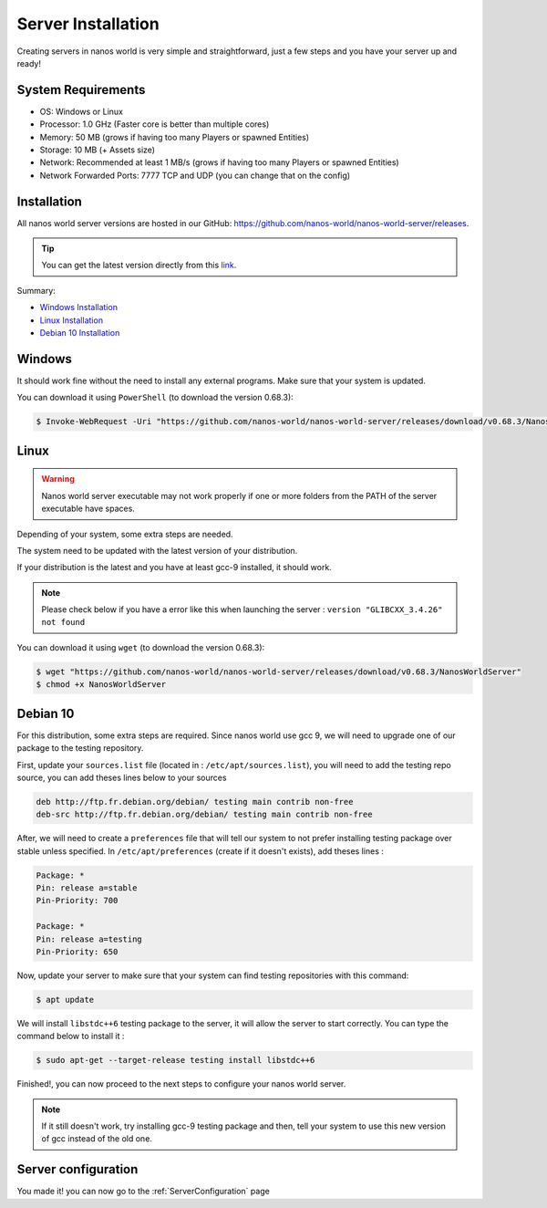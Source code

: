 .. _ServerInstallation:

*******************
Server Installation
*******************

Creating servers in nanos world is very simple and straightforward, just a few steps and you have your server up and ready!


System Requirements
-------------------

*  OS: Windows or Linux
*  Processor: 1.0 GHz (Faster core is better than multiple cores)
*  Memory: 50 MB (grows if having too many Players or spawned Entities)
*  Storage: 10 MB (+ Assets size)
*  Network: Recommended at least 1 MB/s (grows if having too many Players or spawned Entities)
*  Network Forwarded Ports: 7777 TCP and UDP (you can change that on the config)


Installation
------------

All nanos world server versions are hosted in our GitHub: https://github.com/nanos-world/nanos-world-server/releases.

.. tip:: You can get the latest version directly from this `link <https://github.com/nanos-world/nanos-world-server/releases/latest>`_.

Summary:

* `Windows Installation <#windows>`_
* `Linux Installation <#linux>`_
* `Debian 10 Installation <#debian-10>`_


Windows
-------

It should work fine without the need to install any external programs.
Make sure that your system is updated.

You can download it using ``PowerShell`` (to download the version 0.68.3):

.. code-block:: PowerShell

  $ Invoke-WebRequest -Uri "https://github.com/nanos-world/nanos-world-server/releases/download/v0.68.3/NanosWorldServer.exe" -OutFile NanosWorldServer.exe


Linux
-----

.. warning:: Nanos world server executable may not work properly if one or more folders from the PATH of the server executable have spaces.

Depending of your system, some extra steps are needed.

The system need to be updated with the latest version of your distribution.

If your distribution is the latest and you have at least gcc-9 installed, it should work.

.. note:: Please check below if you have a error like this when launching the server : ``version "GLIBCXX_3.4.26" not found``


You can download it using ``wget`` (to download the version 0.68.3):

.. code-block:: console

  $ wget "https://github.com/nanos-world/nanos-world-server/releases/download/v0.68.3/NanosWorldServer"
  $ chmod +x NanosWorldServer


Debian 10
---------

For this distribution, some extra steps are required.
Since nanos world use gcc 9, we will need to upgrade one of our package to the testing repository.

First, update your ``sources.list`` file (located in : ``/etc/apt/sources.list``), you will need to add the testing repo source, you can add theses lines below to your sources

.. code-block:: text

    deb http://ftp.fr.debian.org/debian/ testing main contrib non-free
    deb-src http://ftp.fr.debian.org/debian/ testing main contrib non-free

After, we will need to create a ``preferences`` file that will tell our system to not prefer installing testing package over stable unless specified.
In ``/etc/apt/preferences`` (create if it doesn't exists), add theses lines :

.. code-block:: text

    Package: *
    Pin: release a=stable
    Pin-Priority: 700

    Package: *
    Pin: release a=testing
    Pin-Priority: 650

Now, update your server to make sure that your system can find testing repositories with this command:

.. code-block:: console

  $ apt update

We will install ``libstdc++6`` testing package to the server, it will allow the server to start correctly.
You can type the command below to install it :

.. code-block:: console

  $ sudo apt-get --target-release testing install libstdc++6

Finished!, you can now proceed to the next steps to configure your nanos world server.

.. note:: If it still doesn't work, try installing gcc-9 testing package and then, tell your system to use this new version of gcc instead of the old one.


Server configuration
--------------------

You made it! you can now go to the :ref:`ServerConfiguration` page